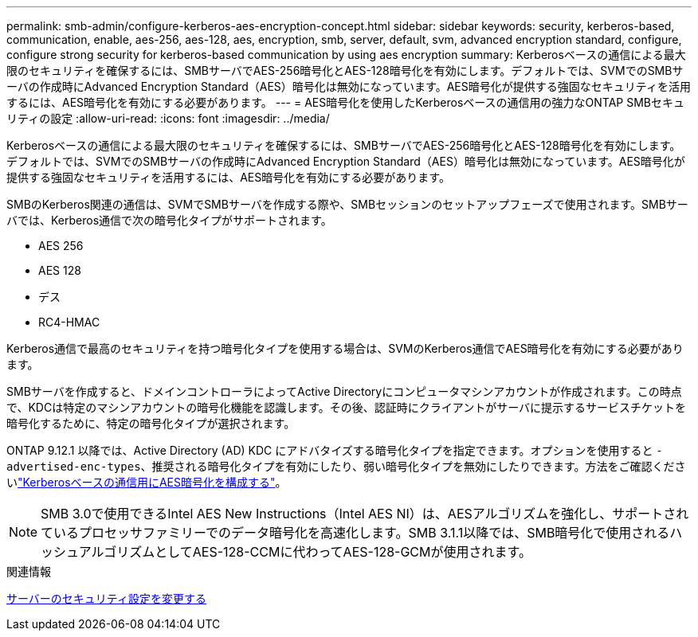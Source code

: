 ---
permalink: smb-admin/configure-kerberos-aes-encryption-concept.html 
sidebar: sidebar 
keywords: security, kerberos-based, communication, enable, aes-256, aes-128, aes, encryption, smb, server, default, svm, advanced encryption standard, configure, configure strong security for kerberos-based communication by using aes encryption 
summary: Kerberosベースの通信による最大限のセキュリティを確保するには、SMBサーバでAES-256暗号化とAES-128暗号化を有効にします。デフォルトでは、SVMでのSMBサーバの作成時にAdvanced Encryption Standard（AES）暗号化は無効になっています。AES暗号化が提供する強固なセキュリティを活用するには、AES暗号化を有効にする必要があります。 
---
= AES暗号化を使用したKerberosベースの通信用の強力なONTAP SMBセキュリティの設定
:allow-uri-read: 
:icons: font
:imagesdir: ../media/


[role="lead"]
Kerberosベースの通信による最大限のセキュリティを確保するには、SMBサーバでAES-256暗号化とAES-128暗号化を有効にします。デフォルトでは、SVMでのSMBサーバの作成時にAdvanced Encryption Standard（AES）暗号化は無効になっています。AES暗号化が提供する強固なセキュリティを活用するには、AES暗号化を有効にする必要があります。

SMBのKerberos関連の通信は、SVMでSMBサーバを作成する際や、SMBセッションのセットアップフェーズで使用されます。SMBサーバでは、Kerberos通信で次の暗号化タイプがサポートされます。

* AES 256
* AES 128
* デス
* RC4-HMAC


Kerberos通信で最高のセキュリティを持つ暗号化タイプを使用する場合は、SVMのKerberos通信でAES暗号化を有効にする必要があります。

SMBサーバを作成すると、ドメインコントローラによってActive Directoryにコンピュータマシンアカウントが作成されます。この時点で、KDCは特定のマシンアカウントの暗号化機能を認識します。その後、認証時にクライアントがサーバに提示するサービスチケットを暗号化するために、特定の暗号化タイプが選択されます。

ONTAP 9.12.1 以降では、Active Directory (AD) KDC にアドバタイズする暗号化タイプを指定できます。オプションを使用すると `-advertised-enc-types`、推奨される暗号化タイプを有効にしたり、弱い暗号化タイプを無効にしたりできます。方法をご確認くださいlink:enable-disable-aes-encryption-kerberos-task.html["Kerberosベースの通信用にAES暗号化を構成する"]。

[NOTE]
====
SMB 3.0で使用できるIntel AES New Instructions（Intel AES NI）は、AESアルゴリズムを強化し、サポートされているプロセッサファミリーでのデータ暗号化を高速化します。SMB 3.1.1以降では、SMB暗号化で使用されるハッシュアルゴリズムとしてAES-128-CCMに代わってAES-128-GCMが使用されます。

====
.関連情報
xref:modify-server-kerberos-security-settings-task.adoc[サーバーのセキュリティ設定を変更する]
